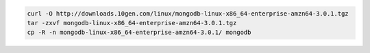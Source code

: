 .. code-block:: sh

   curl -O http://downloads.10gen.com/linux/mongodb-linux-x86_64-enterprise-amzn64-3.0.1.tgz
   tar -zxvf mongodb-linux-x86_64-enterprise-amzn64-3.0.1.tgz
   cp -R -n mongodb-linux-x86_64-enterprise-amzn64-3.0.1/ mongodb

